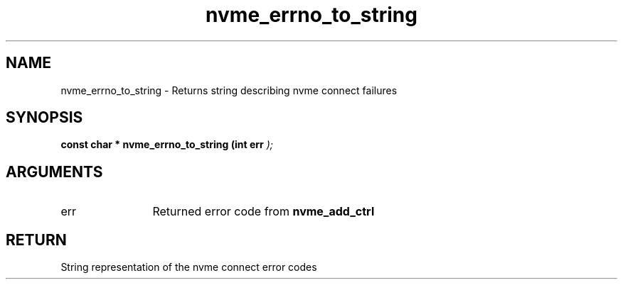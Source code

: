 .TH "nvme_errno_to_string" 9 "nvme_errno_to_string" "July 2022" "libnvme API manual" LINUX
.SH NAME
nvme_errno_to_string \- Returns string describing nvme connect failures
.SH SYNOPSIS
.B "const char *" nvme_errno_to_string
.BI "(int err "  ");"
.SH ARGUMENTS
.IP "err" 12
Returned error code from \fBnvme_add_ctrl\fP
.SH "RETURN"
String representation of the nvme connect error codes
